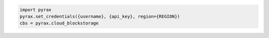 .. code-block:: csharp

.. code-block:: java

.. code-block:: javascript

.. code-block:: php

.. code-block:: python

  import pyrax
  pyrax.set_credentials({username}, {api_key}, region={REGION})
  cbs = pyrax.cloud_blockstorage

.. code-block:: ruby
